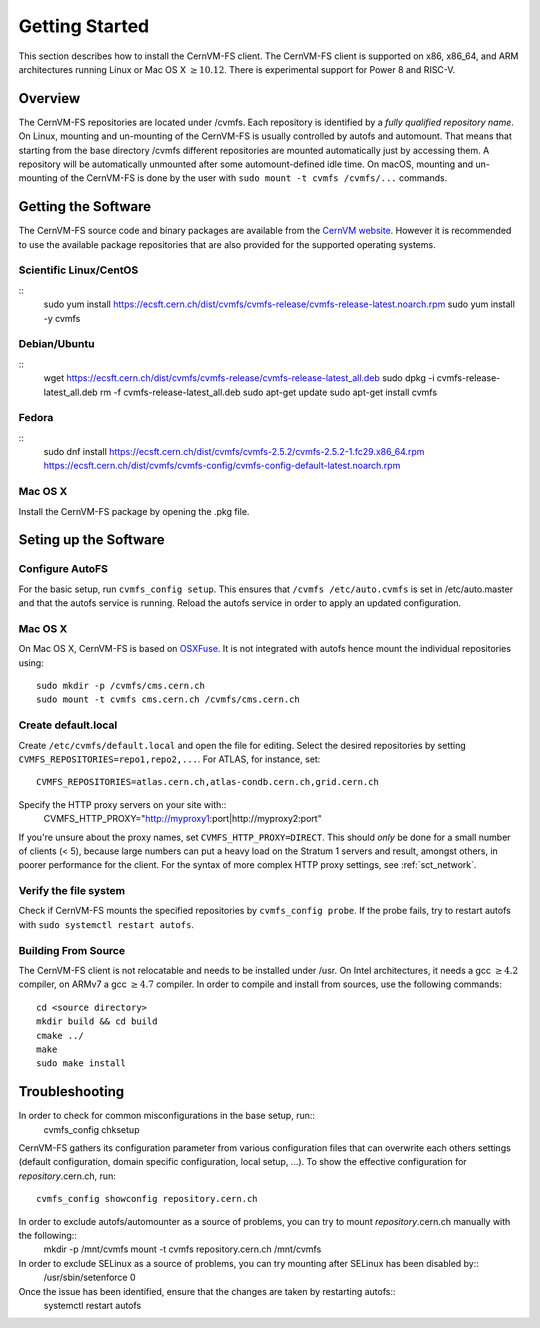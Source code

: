 Getting Started
===============

This section describes how to install the CernVM-FS client.
The CernVM-FS client is supported on x86, x86\_64, and ARM architectures running Linux or Mac OS X \ :math:`\geq 10.12`.
There is experimental support for Power 8 and RISC-V.

Overview
--------
The CernVM-FS repositories are located under /cvmfs. 
Each repository is identified by a *fully qualified repository name*. 
On Linux, mounting and un-mounting of the CernVM-FS is usually controlled by autofs and automount.
That means that starting from the base directory /cvmfs different repositories are mounted automatically just by accessing them. 
A repository will be automatically unmounted after some automount-defined idle time.
On macOS, mounting and un-mounting of the CernVM-FS is done by the user with ``sudo mount -t cvmfs /cvmfs/...`` commands.

Getting the Software
--------------------

The CernVM-FS source code and binary packages are available from the `CernVM website <https://cernvm.cern.ch/portal/filesystem/downloads>`_.
However it is recommended to use the available package repositories that are also provided for the supported operating systems.

Scientific Linux/CentOS
~~~~~~~~~~~~~~~~

::
    sudo yum install https://ecsft.cern.ch/dist/cvmfs/cvmfs-release/cvmfs-release-latest.noarch.rpm
    sudo yum install -y cvmfs

Debian/Ubuntu
~~~~~~~~~~~~~

::
    wget https://ecsft.cern.ch/dist/cvmfs/cvmfs-release/cvmfs-release-latest_all.deb
    sudo dpkg -i cvmfs-release-latest_all.deb
    rm -f cvmfs-release-latest_all.deb
    sudo apt-get update
    sudo apt-get install cvmfs

Fedora
~~~~~~

::
    sudo dnf install https://ecsft.cern.ch/dist/cvmfs/cvmfs-2.5.2/cvmfs-2.5.2-1.fc29.x86_64.rpm https://ecsft.cern.ch/dist/cvmfs/cvmfs-config/cvmfs-config-default-latest.noarch.rpm

Mac OS X
~~~~~~~~
Install the CernVM-FS package by opening the .pkg file.


Seting up the Software
----------------------
Configure AutoFS
~~~~~~~~~~~~~~~~
For the basic setup, run ``cvmfs_config setup``. 
This ensures that ``/cvmfs /etc/auto.cvmfs`` is set in /etc/auto.master and that the autofs service is running.
Reload the autofs service in order to apply an updated configuration.

Mac OS X
~~~~~~~~
On Mac OS X, CernVM-FS is based on `OSXFuse <http://osxfuse.github.io>`_.
It is not integrated with autofs hence mount the individual repositories using::
    sudo mkdir -p /cvmfs/cms.cern.ch
    sudo mount -t cvmfs cms.cern.ch /cvmfs/cms.cern.ch

Create default.local
~~~~~~~~~~~~~~~~~~~~
Create ``/etc/cvmfs/default.local`` and open the file for editing.
Select the desired repositories by setting ``CVMFS_REPOSITORIES=repo1,repo2,...``. For ATLAS, for instance, set::
    CVMFS_REPOSITORIES=atlas.cern.ch,atlas-condb.cern.ch,grid.cern.ch
Specify the HTTP proxy servers on your site with::
    CVMFS_HTTP_PROXY="http://myproxy1:port|http://myproxy2:port"
If you're unsure about the proxy names, set ``CVMFS_HTTP_PROXY=DIRECT``.
This should *only* be done for a small number of clients (< 5), because large numbers can put a heavy load on the Stratum 1 servers and result, amongst others, in poorer performance for the client.
For the syntax of more complex HTTP proxy settings, see :ref:`sct_network`. 

Verify the file system
~~~~~~~~~~~~~~~~~~~~~~
Check if CernVM-FS mounts the specified repositories by ``cvmfs_config probe``.
If the probe fails, try to restart autofs with ``sudo systemctl restart autofs``.

Building From Source
~~~~~~~~~~~~~~~~~~~~
The CernVM-FS client is not relocatable and needs to be installed under /usr.
On Intel architectures, it needs a gcc :math:`\geq 4.2` compiler, on ARMv7 a gcc :math:`\geq 4.7` compiler. In order to compile and install from sources, use the following commands::
      cd <source directory>
      mkdir build && cd build
      cmake ../
      make
      sudo make install

Troubleshooting
---------------
In order to check for common misconfigurations in the base setup, run::
      cvmfs_config chksetup

CernVM-FS gathers its configuration parameter from various configuration files that can overwrite each others settings (default configuration, domain specific configuration, local setup, ...).
To show the effective configuration for *repository*.cern.ch, run::
      cvmfs_config showconfig repository.cern.ch

In order to exclude autofs/automounter as a source of problems, you can try to mount *repository*.cern.ch manually with the following::
      mkdir -p /mnt/cvmfs
      mount -t cvmfs repository.cern.ch /mnt/cvmfs

In order to exclude SELinux as a source of problems, you can try mounting after SELinux has been disabled by::
      /usr/sbin/setenforce 0

Once the issue has been identified, ensure that the changes are taken by restarting autofs::
      systemctl restart autofs
